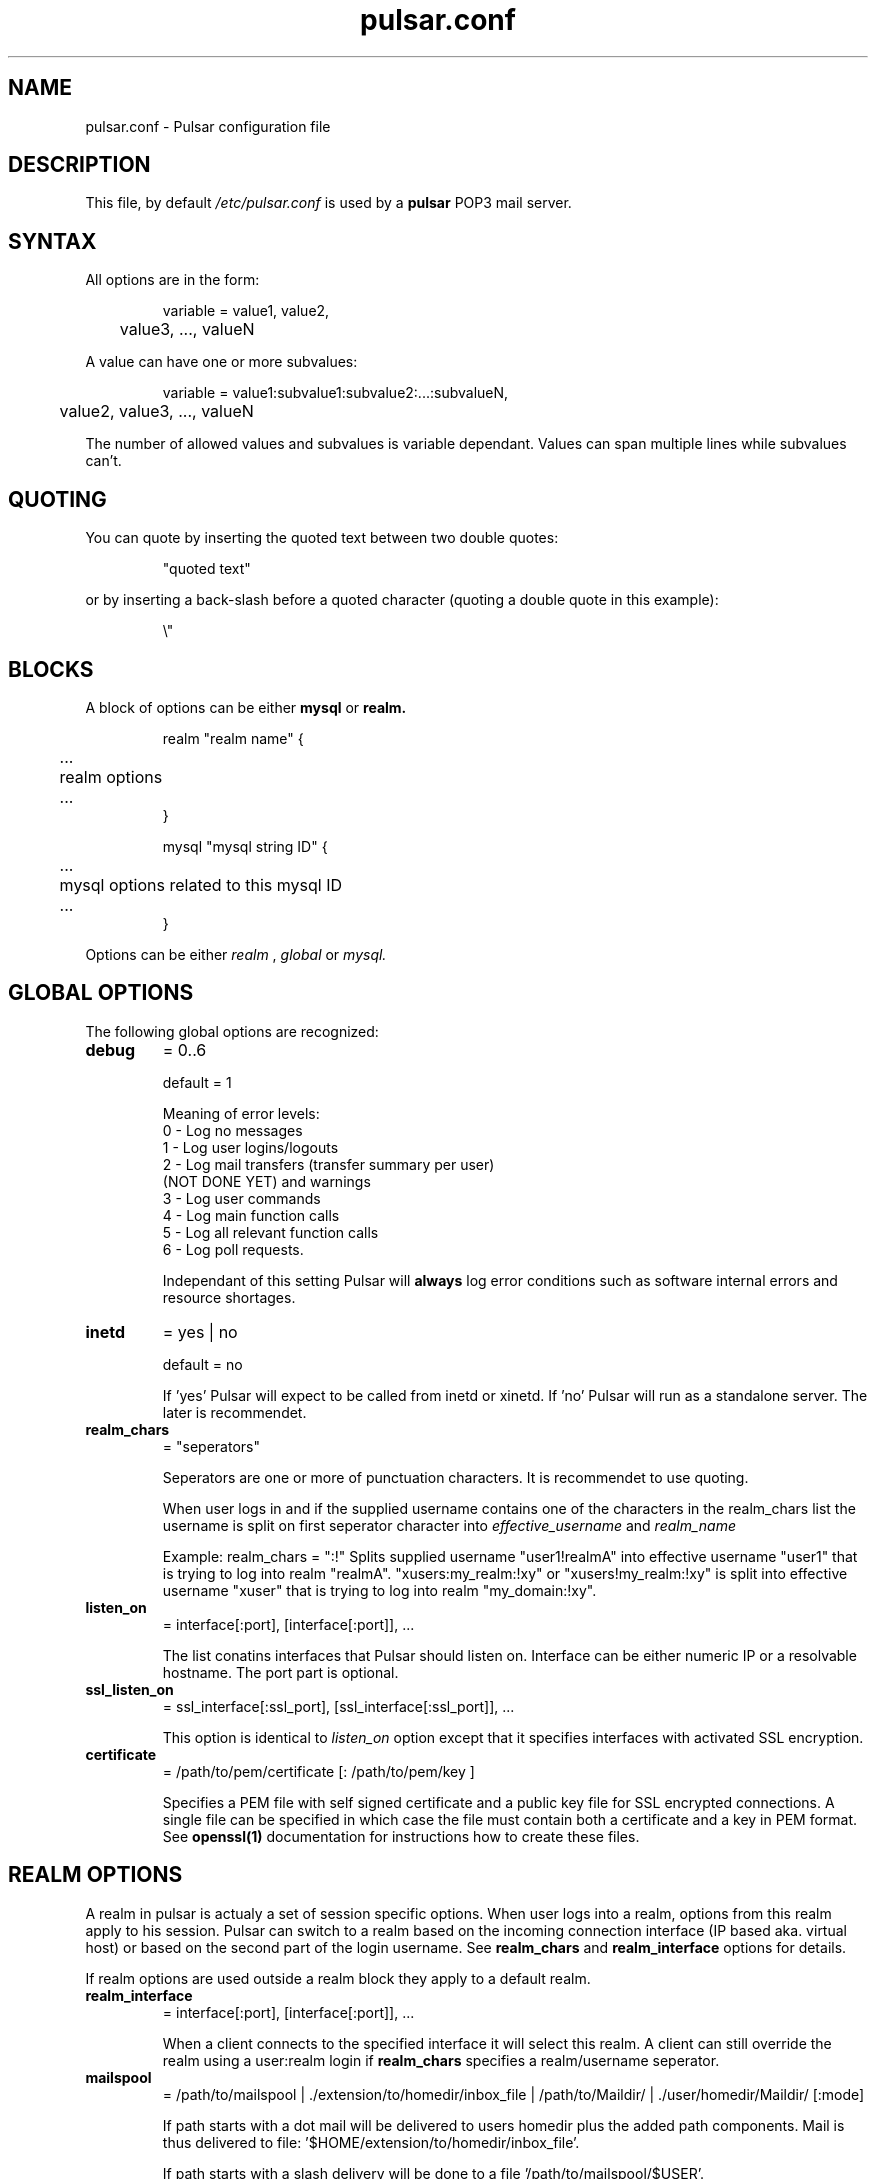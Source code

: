 .TH pulsar.conf 5 "7 August 2003"

.SH "NAME"
pulsar.conf - Pulsar configuration file

.SH "DESCRIPTION"
This file, by default
.I /etc/pulsar.conf
is used by a 
.B pulsar
POP3 mail server.

.SH "SYNTAX"
All options are in the form:
.IP
.nf
variable = value1, value2, 
	value3, ..., valueN
.fi
.LP
A value can have one or more subvalues:
.LP
.IP
.nf
variable = value1:subvalue1:subvalue2:...:subvalueN,
	value2, value3, ..., valueN
.fi
.LP
The number of allowed values and subvalues is variable dependant. Values can span
multiple lines while subvalues can't.
.LP
.SH "QUOTING"
You can quote by inserting the quoted text between two double quotes:
.LP
.IP
"quoted text"
.LP
or by inserting a back-slash before a quoted character (quoting a double quote in
this example):
.LP
.IP
\\"
.SH "BLOCKS"
A block of options can be either 
.B mysql
or
.B realm.
.LP
.IP
.nf
realm "realm name" {
	...
	realm options
	...
}

mysql "mysql string ID" {
	...
	mysql options related to this mysql ID
	...
}
.fi
.LP
Options can be either
.I realm
,
.I global
or
.I mysql.
.fi
.LP

.SH "GLOBAL OPTIONS"
The following global options are recognized:
.TP
.B debug
= 0..6
.sp
default = 1
.sp
Meaning of error levels:
  0 - Log no messages
  1 - Log user logins/logouts
  2 - Log mail transfers (transfer summary per user)
      (NOT DONE YET) and warnings
  3 - Log user commands
  4 - Log main function calls
  5 - Log all relevant function calls
  6 - Log poll requests.

Independant of this setting Pulsar will 
.B always
log error conditions such as software internal errors and resource shortages.
.TP
.B inetd
= yes | no
.sp
default = no

If 'yes' Pulsar will expect to be called from inetd or xinetd. If 'no' Pulsar
will run as a standalone server. The later is recommendet.

.TP
.B realm_chars 
= "seperators"
.sp
Seperators are one or more of punctuation characters. It is recommendet to
use quoting.

When user logs in and if the supplied username contains one of the characters
in the realm_chars list the username is split on first seperator character into
.I effective_username
and 
.I realm_name

Example:
realm_chars = ":!"
Splits supplied username "user1!realmA" into effective username "user1" that is
trying to log into realm "realmA". "xusers:my_realm:!xy" or "xusers!my_realm:!xy"
is split into effective username "xuser" that is trying to log into realm
"my_domain:!xy".

.TP
.B listen_on
= interface[:port], [interface[:port]], ...
.sp
The list conatins interfaces that Pulsar should listen on. Interface can be either
numeric IP or a resolvable hostname. The port part is optional.

.TP
.B ssl_listen_on
= ssl_interface[:ssl_port], [ssl_interface[:ssl_port]], ...
.sp
This option is identical to
.I listen_on
option except that it specifies interfaces with
activated SSL encryption.

.TP
.B certificate
= /path/to/pem/certificate [: /path/to/pem/key ]
.sp
Specifies a PEM file with self signed certificate and a public key file for SSL encrypted
connections. A single file can be specified in which case the file must contain both a certificate
and a key in PEM format. See
.B openssl(1)
documentation for instructions how to create these files.

.SH "REALM OPTIONS"
A realm in pulsar is actualy a set of session specific options. When user logs into a
realm, options from this realm apply to his session. Pulsar can switch to a realm
based on the incoming connection interface (IP based aka. virtual host) or based
on the second part of the login username. See
.B realm_chars
and 
.B realm_interface
options for details.
.LP
If realm options are used outside a realm block they apply to a default realm.

.TP
.B realm_interface
= interface[:port], [interface[:port]], ...
.sp
When a client connects to the specified interface it will select this realm. A client
can still override the realm using a user:realm login if 
.B realm_chars
specifies a realm/username seperator.

.TP
.B mailspool
= /path/to/mailspool | ./extension/to/homedir/inbox_file |
/path/to/Maildir/ | ./user/homedir/Maildir/ [:mode]
.sp
If path starts with a dot mail will be delivered to users homedir plus the added
path components. Mail is thus delivered to file: '$HOME/extension/to/homedir/inbox_file'.

If path starts with a slash delivery will be done to a file '/path/to/mailspool/$USER'.

If the mailspool ends with a '/' it is accessed in Maildir instead of mbox format. See
.B maildir(5)
and
.B mbox(5)
for format comparison.

When the specified mailbox file doesn't exist it is created with a specified mode
modified by the 0660 umask. If some path component doesn't exist login will be denied
and error will be logged.

Mode can be omitted in which case it defaults to 0600 for homedir mailstore and 0660 for
mailspool mailstore.


.TP
.B mailspool_owner
=  [ uid_number | username ] [: gid_number | group_name ]
.sp
Supplied uid (username) and gid (group) override the authentication mechanism supplied
values for mailspool files access.

Uid and gid can be specified either numericaly or by (user or group) name.

If gid is omitted the default users group is used. If uid and colon are supplied but
gid field is empty, uid will be overriden but gid is taken from the authentication
mechanism. When only a colon and gid are specified (uid is omitted) uid is taken from
authentication mechanism and gid is overried with the supplied value.

.TP
.B auth_cmd
= [ apop |  user ]
.sp
Defines which authentication commands are supported. This setting works only for default
and IP based virtual domains.
.sp
\fIWarning\fR: Named realms use auth_cmd setting from the default realm.
.sp
The problem is that pulsar can switch to a named realm only after the user has
issued the USER or APOP command. Which is too late to display the APOP greeting banner. On
the other hand if we always printed the APOP challange/banner some smart autoconfiguring
client could try APOP authentication on its own, just to find out that it doesn't work for
his realm and return an error instead of trying the USER/PASS authentication method.
.sp
This feature is *\fBEXPERIMENTAL\fR*.

.TP
.B auth_db
= unix | PAM | file:/path/to/passwd_like/file [:<hash type list>] | mysql:"mysql string ID"
.sp
This parameter specifies which authentication modules to use. You can
specify multiple authentication modules in a comma separated list.

.B unix
- uses /etc/passwd and if needed /etc/shadow passwords database. MD5 and DES hash types
are transparently supported.

.B PAM 
- Uses PAM authentication module. One should be aware that additinal user infromation
is retreived from /etc/passwd if needed.

.B file
- Following this value is a colon and a full path to a passwd like file. Passwords
can be encrypted (Use pulsar_crypt to generate password hashes) or plaintext. Obviously
these files should be readable only by the Pulsar daemon. In a file specify username,
password, gid, uid and a users homedir (the last one can be omitted if system spool
directory is used). See 
.B hash type list
for details on available hash types and
.B passwd(5)
for details on file format.

.B mysql
- Following this value is a colon and a mysql string ID that connect mysql authentication
mechanism with a block of mysql options. See 
.B mysql options
for more details.

.SH "MYSQL OPTIONS"
Mysql options must be enclosed by a mysql block. The following mysql options are recognized:
.TP
.B host
= mysql hostname [:port]
.sp
IP or resolvable name of host running mysql database. Note that when localhost is used 
connection to mysql server is done by UNIX named pipe and not TCP/IP sockets. Optionaly you
can specify a port if your database server is listening on a non-standard port.

.TP
.B user
= username
.sp
Username to be used when connecting to MySQL server.

.TP
.B pass
= password
.sp
Password to be used when connecting to MySQL server.

.TP
.B db
= database
.sp
Database containing pop3 users

.TP
.B table
= table 
.sp
Table containing pop3 users

.TP
.B user_column
= usernames column
.sp
Column in table containing pop3 usernames

.TP
.B pass_column
= passwords column [:<hash type list>]
.sp
Column in table containing pop3 users passwords hashes. See 
.B hash type list
for details on available hash types.

.TP
.B and
= additional criteria
.sp
This column is optional. The supplied string becomes part of the select query
sent to the database server. It can be omitted but is usualy used to evaluate
if users account is disabled.

.TP
.B homedir
= homedir column
.sp
This column is optional and used only when accessing users homedir mailstore.

.TP
.B uid
= users uid column
.sp
This column is optional and contains users numeric uid.

.TP
.B gid
= users gid column
.sp
This column is optional and contains users numeric gid.

.SH "HASH TYPE LISTS"
Passwords can be stored in many formats: in plaintext, hashed with DES or MD5, ... .
This list specifies which hash types should be tried out and in which order. The list
is given by separating the hash types by a colon ':'. If no hash type is specified
than single list item
.B plaintext
is assumed.
.sp
Currently the supported types are (more are planned):
.TP
.B plaintext
Passwords are just compared if they match (for non-hashed passwords).
.TP
.B crypt
The user supplied password is hashed with the salt that is part of the in database
password. The newly generated hash is then compared to the password hash stored in
the database. The hash engine is the system provided crypt() function. Both DES and
MD5 (on never machines) are transparently supported.
.sp
Use the
.B pulsar_crypt
utility to create password hashes.

.LP
Example:
.IP
auth_db = file:/some/passwd/like/file:crypt:plaintext
.LP
The authentication mechanism will locate the user entry and first try to authenticate
the users password with the first method and if that fails with the next one and so on
until the end of the hash type list. If the last one fails the user login is denied.
.LP

.SH "EXAMPLE 1"
.IP
.nf
# Sample pulsar config file for system only users
# please edit this file.

debug = 2
auth_db = PAM
mailspool = /var/spool/mail:0600
mailspool_owner = :mail
inetd = no
realm_chars = ":;!"
listen_on = localhost:pop3,
            192.168.1.2:pop3

.SH "EXAMPLE 2"
.IP
.nf
# Sample pulsar config file
# please edit this file.

mysql "ID1" {
        host = mysql_host
        user = mysql_user
        pass = mysql_pass
        db   = pop3_database

        table       = pop3_table
        user_column = pop3_username_column
        pass_column = pop3_password_column

        # the following settings are optional
        #homedir = pop3_homedir_column
        #uid     = pop3_uid_column
        #gid     = pop3_gid_column

        # an additional (and optional) criteria for select query
        #and = "AllowMail='allow'"
}

debug = 9
auth_db = PAM
mailspool = /var/spool/mail:0660
mailspool_owner = :mail
inetd = no
realm_chars = ":;!"
listen_on = localhost:pop3,
            192.168.1.2
ssl_listen_on = localhost:pop3s,
                192.168.1.2

certificate = /var/pulsar/cert.pem:/var/pulsar/key.pem
#certificate = /var/pulsar/cert_and_key.pem

realm "offsite" {
     realm_interface = 192.168.1.2:pop3
	auth_db = file:/var/virtual/etc/test.passwd,
                  mysql:ID1
	mailspool = /var/virtual/var/spool/mail:0660
	mailspool_owner = mail:mail
}

.fi

.SH "SEE ALSO"
pulsar(8), pulsar_crpyt(1), pulsar_deliver(8), mbox(5), maildir(5), passwd(5)
